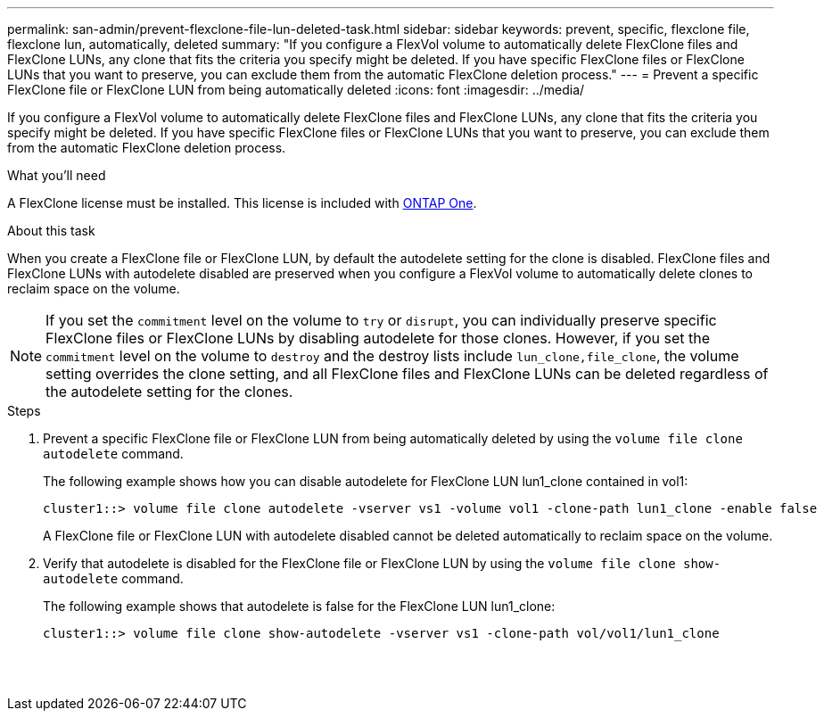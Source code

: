 ---
permalink: san-admin/prevent-flexclone-file-lun-deleted-task.html
sidebar: sidebar
keywords: prevent, specific, flexclone file, flexclone lun, automatically, deleted
summary: "If you configure a FlexVol volume to automatically delete FlexClone files and FlexClone LUNs, any clone that fits the criteria you specify might be deleted. If you have specific FlexClone files or FlexClone LUNs that you want to preserve, you can exclude them from the automatic FlexClone deletion process."
---
= Prevent a specific FlexClone file or FlexClone LUN from being automatically deleted
:icons: font
:imagesdir: ../media/

[.lead]
If you configure a FlexVol volume to automatically delete FlexClone files and FlexClone LUNs, any clone that fits the criteria you specify might be deleted. If you have specific FlexClone files or FlexClone LUNs that you want to preserve, you can exclude them from the automatic FlexClone deletion process.

.What you'll need

A FlexClone license must be installed. This license is included with link:https://docs.netapp.com/us-en/ontap/system-admin/manage-licenses-concept.html#licenses-included-with-ontap-one[ONTAP One].

.About this task

When you create a FlexClone file or FlexClone LUN, by default the autodelete setting for the clone is disabled. FlexClone files and FlexClone LUNs with autodelete disabled are preserved when you configure a FlexVol volume to automatically delete clones to reclaim space on the volume.

[NOTE]
====
If you set the `commitment` level on the volume to `try` or `disrupt`, you can individually preserve specific FlexClone files or FlexClone LUNs by disabling autodelete for those clones. However, if you set the `commitment` level on the volume to `destroy` and the destroy lists include `lun_clone,file_clone`, the volume setting overrides the clone setting, and all FlexClone files and FlexClone LUNs can be deleted regardless of the autodelete setting for the clones.
====

.Steps

. Prevent a specific FlexClone file or FlexClone LUN from being automatically deleted by using the `volume file clone autodelete` command.
+
The following example shows how you can disable autodelete for FlexClone LUN lun1_clone contained in vol1:
+
----
cluster1::> volume file clone autodelete -vserver vs1 -volume vol1 -clone-path lun1_clone -enable false
----
+
A FlexClone file or FlexClone LUN with autodelete disabled cannot be deleted automatically to reclaim space on the volume.

. Verify that autodelete is disabled for the FlexClone file or FlexClone LUN by using the `volume file clone show-autodelete` command.
+
The following example shows that autodelete is false for the FlexClone LUN lun1_clone:
+
----
cluster1::> volume file clone show-autodelete -vserver vs1 -clone-path vol/vol1/lun1_clone
															Vserver Name: vs1
															Clone Path: vol/vol1/lun1_clone
															Autodelete Enabled: false
----

// 2024-Mar-28